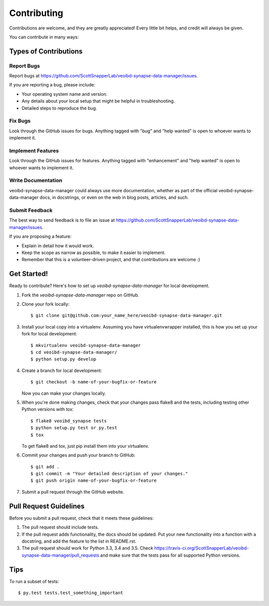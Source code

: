 .. highlight:: shell

============
Contributing
============

Contributions are welcome, and they are greatly appreciated! Every
little bit helps, and credit will always be given.

You can contribute in many ways:

Types of Contributions
----------------------

Report Bugs
~~~~~~~~~~~

Report bugs at https://github.com/ScottSnapperLab/veoibd-synapse-data-manager/issues.

If you are reporting a bug, please include:

* Your operating system name and version.
* Any details about your local setup that might be helpful in troubleshooting.
* Detailed steps to reproduce the bug.

Fix Bugs
~~~~~~~~

Look through the GitHub issues for bugs. Anything tagged with "bug"
and "help wanted" is open to whoever wants to implement it.

Implement Features
~~~~~~~~~~~~~~~~~~

Look through the GitHub issues for features. Anything tagged with "enhancement"
and "help wanted" is open to whoever wants to implement it.

Write Documentation
~~~~~~~~~~~~~~~~~~~

veoibd-synapse-data-manager could always use more documentation, whether as part of the
official veoibd-synapse-data-manager docs, in docstrings, or even on the web in blog posts,
articles, and such.

Submit Feedback
~~~~~~~~~~~~~~~

The best way to send feedback is to file an issue at https://github.com/ScottSnapperLab/veoibd-synapse-data-manager/issues.

If you are proposing a feature:

* Explain in detail how it would work.
* Keep the scope as narrow as possible, to make it easier to implement.
* Remember that this is a volunteer-driven project, and that contributions
  are welcome :)

Get Started!
------------

Ready to contribute? Here's how to set up `veoibd-synapse-data-manager` for local development.

1. Fork the `veoibd-synapse-data-manager` repo on GitHub.
2. Clone your fork locally::

    $ git clone git@github.com:your_name_here/veoibd-synapse-data-manager.git

3. Install your local copy into a virtualenv. Assuming you have virtualenvwrapper installed, this is how you set up your fork for local development::

    $ mkvirtualenv veoibd-synapse-data-manager
    $ cd veoibd-synapse-data-manager/
    $ python setup.py develop

4. Create a branch for local development::

    $ git checkout -b name-of-your-bugfix-or-feature

   Now you can make your changes locally.

5. When you're done making changes, check that your changes pass flake8 and the tests, including testing other Python versions with tox::

    $ flake8 veoibd_synapse tests
    $ python setup.py test or py.test
    $ tox

   To get flake8 and tox, just pip install them into your virtualenv.

6. Commit your changes and push your branch to GitHub::

    $ git add .
    $ git commit -m "Your detailed description of your changes."
    $ git push origin name-of-your-bugfix-or-feature

7. Submit a pull request through the GitHub website.

Pull Request Guidelines
-----------------------

Before you submit a pull request, check that it meets these guidelines:

1. The pull request should include tests.
2. If the pull request adds functionality, the docs should be updated. Put
   your new functionality into a function with a docstring, and add the
   feature to the list in README.rst.
3. The pull request should work for Python 3.3, 3.4 and 3.5. Check
   https://travis-ci.org/ScottSnapperLab/veoibd-synapse-data-manager/pull_requests
   and make sure that the tests pass for all supported Python versions.

Tips
----

To run a subset of tests::

$ py.test tests.test_something_important
